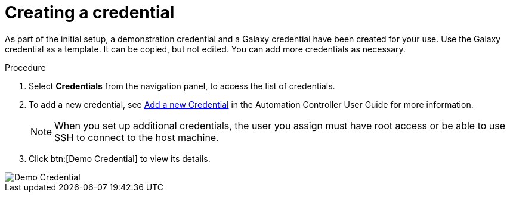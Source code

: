 [id="controller-getting-started-create-credential"]

= Creating a credential

As part of the initial setup, a demonstration credential and a Galaxy credential have been created for your use. Use the Galaxy credential as a template. 
It can be copied, but not edited. 
You can add more credentials as necessary. 

.Procedure
. Select *Credentials* from the navigation panel, to access the list of credentials.
. To add a new credential, see link:http://docs.ansible.com/automation-controller/4.4/html/userguide/credentials.html#ug-credentials-add[Add a new Credential] in the Automation Controller User Guide for more information.
+
[NOTE]
====
When you set up additional credentials, the user you assign must have root access or be able to use SSH to connect to the host machine.
====
+
. Click btn:[Demo Credential] to view its details.

image::controller-credentials-demo-details.png[Demo Credential]
